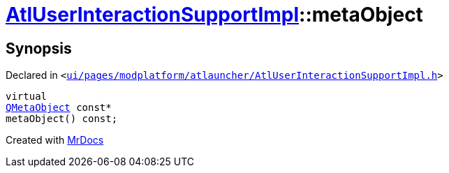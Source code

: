 [#AtlUserInteractionSupportImpl-metaObject]
= xref:AtlUserInteractionSupportImpl.adoc[AtlUserInteractionSupportImpl]::metaObject
:relfileprefix: ../
:mrdocs:


== Synopsis

Declared in `&lt;https://github.com/PrismLauncher/PrismLauncher/blob/develop/ui/pages/modplatform/atlauncher/AtlUserInteractionSupportImpl.h#L43[ui&sol;pages&sol;modplatform&sol;atlauncher&sol;AtlUserInteractionSupportImpl&period;h]&gt;`

[source,cpp,subs="verbatim,replacements,macros,-callouts"]
----
virtual
xref:QMetaObject.adoc[QMetaObject] const*
metaObject() const;
----



[.small]#Created with https://www.mrdocs.com[MrDocs]#
